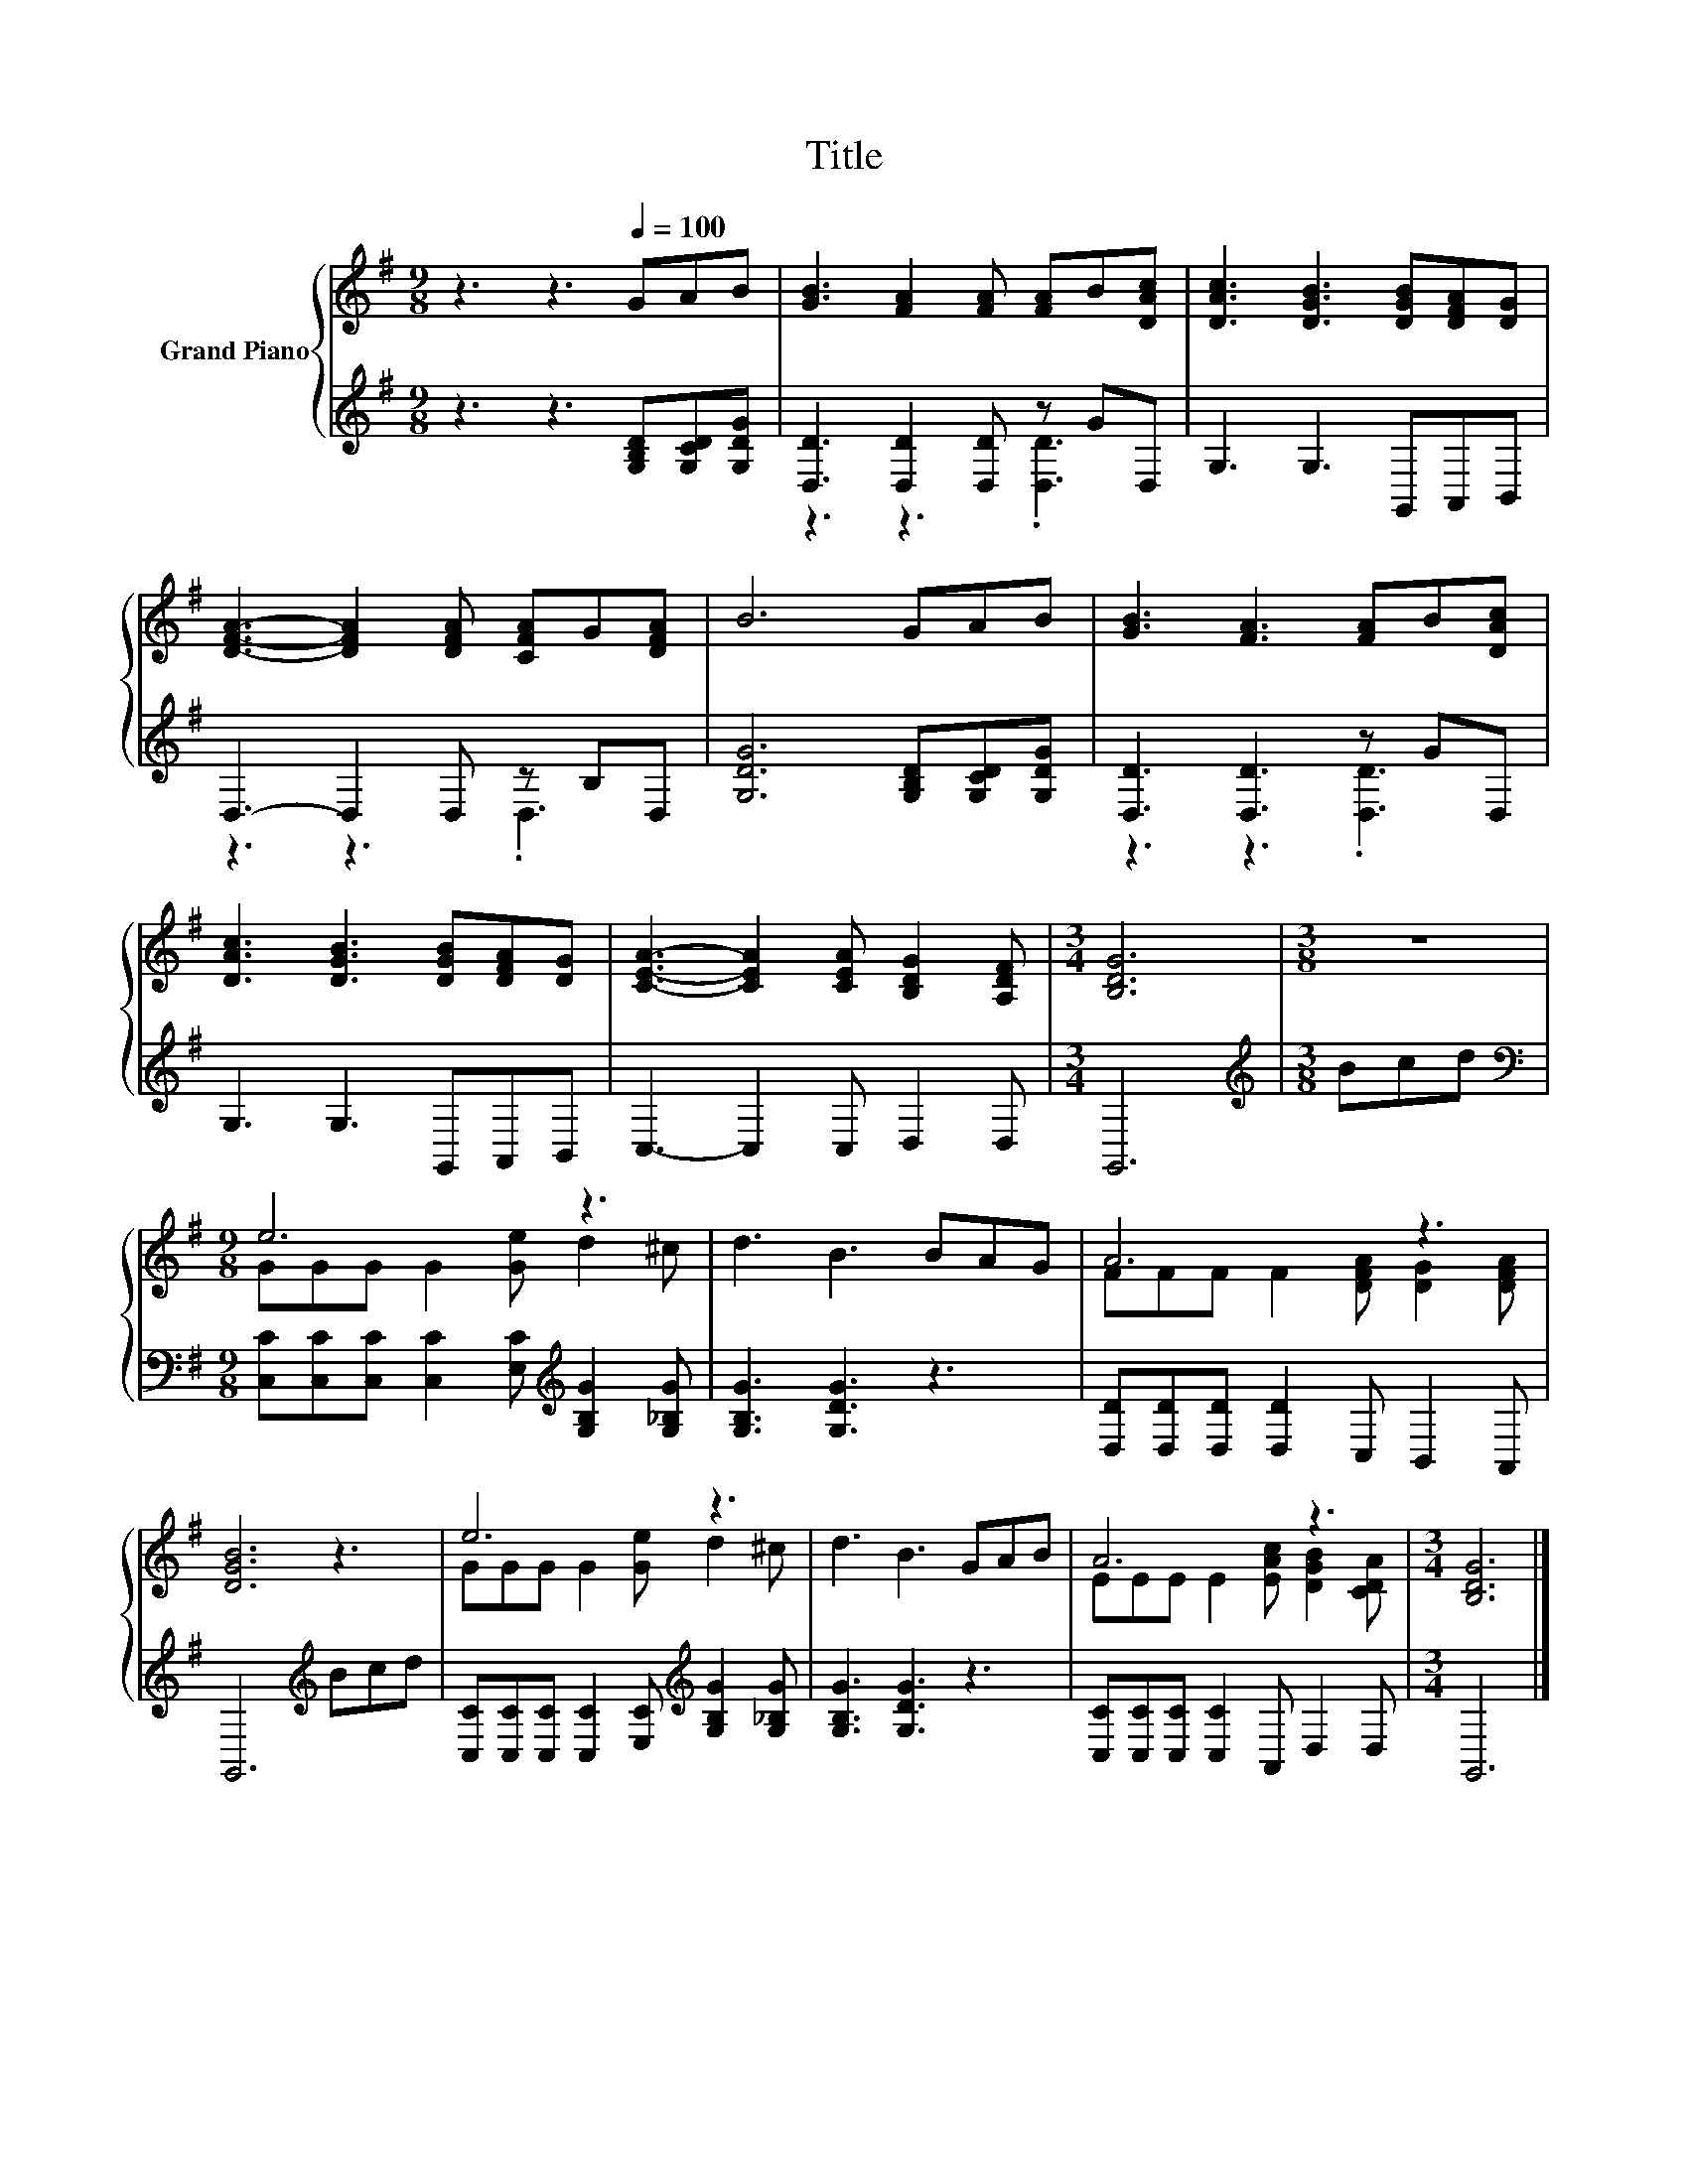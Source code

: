 X:1
T:Title
%%score { ( 1 4 ) | ( 2 3 ) }
L:1/8
M:9/8
K:G
V:1 treble nm="Grand Piano"
V:4 treble 
V:2 treble 
V:3 treble 
V:1
 z3 z3[Q:1/4=100] GAB | [GB]3 [FA]2 [FA] [FA]B[DAc] | [DAc]3 [DGB]3 [DGB][DFA][DG] | %3
 [DFA]3- [DFA]2 [DFA] [CFA]G[DFA] | B6 GAB | [GB]3 [FA]3 [FA]B[DAc] | %6
 [DAc]3 [DGB]3 [DGB][DFA][DG] | [CEA]3- [CEA]2 [CEA] [B,DG]2 [A,DF] |[M:3/4] [B,DG]6 |[M:3/8] z3 | %10
[M:9/8] e6 z3 | d3 B3 BAG | A6 z3 | [DGB]6 z3 | e6 z3 | d3 B3 GAB | A6 z3 |[M:3/4] [B,DG]6 |] %18
V:2
 z3 z3 [G,B,D][G,CD][G,DG] | [D,D]3 [D,D]2 [D,D] z GD, | G,3 G,3 G,,A,,B,, | D,3- D,2 D, z B,D, | %4
 [G,DG]6 [G,B,D][G,CD][G,DG] | [D,D]3 [D,D]3 z GD, | G,3 G,3 G,,A,,B,, | C,3- C,2 C, D,2 D, | %8
[M:3/4] G,,6 |[M:3/8][K:treble] Bcd | %10
[M:9/8][K:bass] [C,C][C,C][C,C] [C,C]2 [E,C][K:treble] [G,B,G]2 [G,_B,G] | [G,B,G]3 [G,DG]3 z3 | %12
 [D,D][D,D][D,D] [D,D]2 C, B,,2 A,, | G,,6[K:treble] Bcd | %14
 [C,C][C,C][C,C] [C,C]2 [E,C][K:treble] [G,B,G]2 [G,_B,G] | [G,B,G]3 [G,DG]3 z3 | %16
 [C,C][C,C][C,C] [C,C]2 A,, D,2 D, |[M:3/4] G,,6 |] %18
V:3
 x9 | z3 z3 .[D,D]3 | x9 | z3 z3 .D,3 | x9 | z3 z3 .[D,D]3 | x9 | x9 |[M:3/4] x6 | %9
[M:3/8][K:treble] x3 |[M:9/8][K:bass] x6[K:treble] x3 | x9 | x9 | x6[K:treble] x3 | %14
 x6[K:treble] x3 | x9 | x9 |[M:3/4] x6 |] %18
V:4
 x9 | x9 | x9 | x9 | x9 | x9 | x9 | x9 |[M:3/4] x6 |[M:3/8] x3 |[M:9/8] GGG G2 [Ge] d2 ^c | x9 | %12
 FFF F2 [DFA] [DG]2 [DFA] | x9 | GGG G2 [Ge] d2 ^c | x9 | EEE E2 [EAc] [DGB]2 [CDA] |[M:3/4] x6 |] %18

